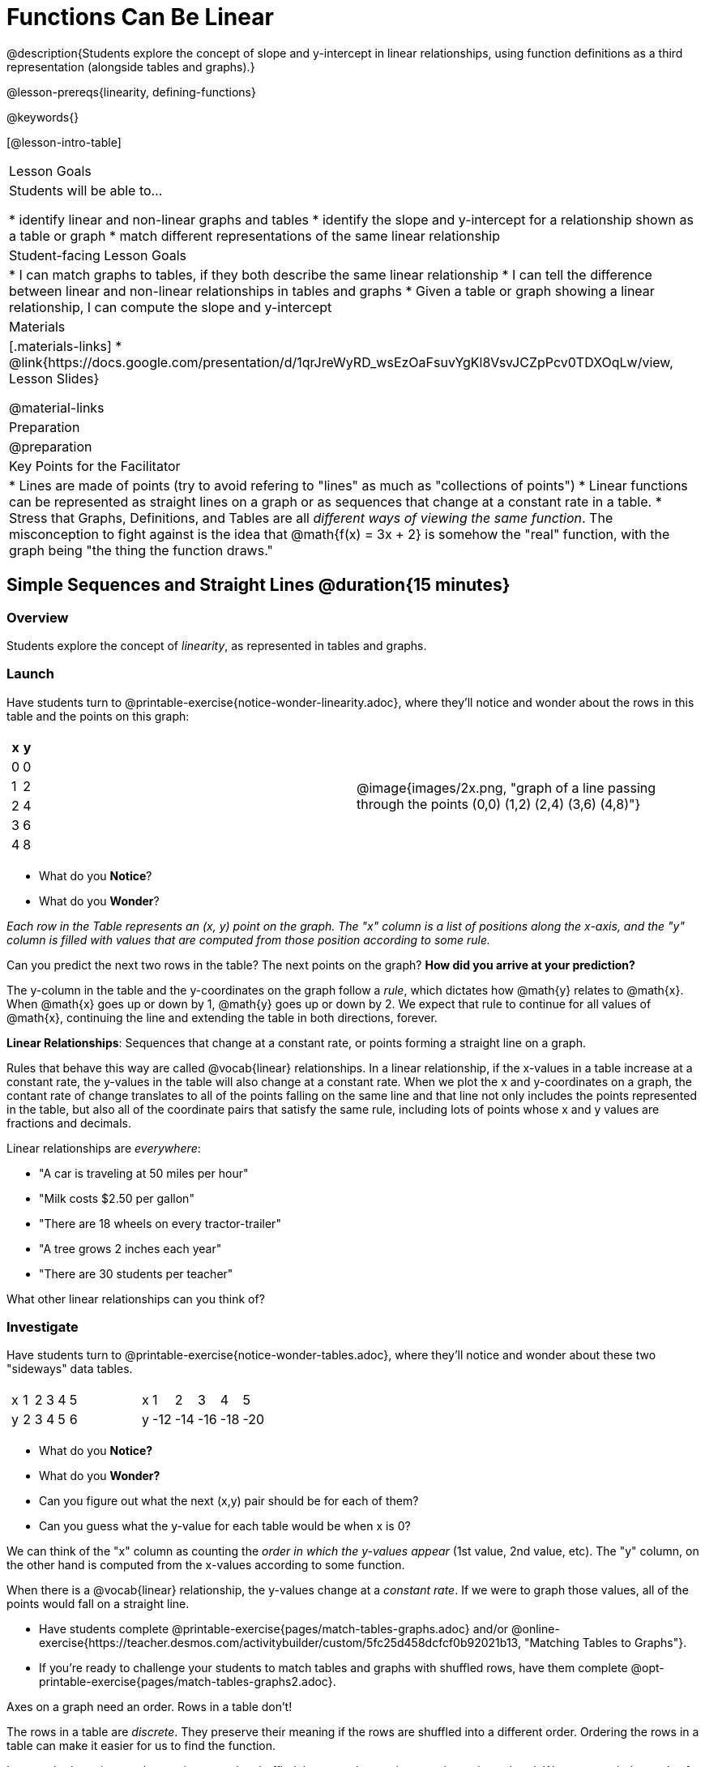 = Functions Can Be Linear

++++
<style>
#content .small-table {max-width: 75%}
#content .graph-table img {width: 33%;}
</style>
++++

@description{Students explore the concept of slope and y-intercept in linear relationships, using function definitions as a third representation (alongside tables and graphs).}

@lesson-prereqs{linearity, defining-functions}

@keywords{}

[@lesson-intro-table]
|===

| Lesson Goals
| Students will be able to...

* identify linear and non-linear graphs and tables
* identify the slope and y-intercept for a relationship shown as a table or graph
* match different representations of the same linear relationship

| Student-facing Lesson Goals
|

* I can match graphs to tables, if they both describe the same linear relationship
* I can tell the difference between linear and non-linear relationships in tables and graphs
* Given a table or graph showing a linear relationship, I can compute the slope and y-intercept

| Materials
|[.materials-links]
* @link{https://docs.google.com/presentation/d/1qrJreWyRD_wsEzOaFsuvYgKl8VsvJCZpPcv0TDXOqLw/view, Lesson Slides}

@material-links

| Preparation
| @preparation

| Key Points for the Facilitator
|

* Lines are made of points (try to avoid refering to "lines" as much as "collections of points")
* Linear functions can be represented as straight lines on a graph or as sequences that change at a constant rate in a table.
* Stress that Graphs, Definitions, and Tables are all __different ways of viewing the same function__. The misconception to fight against is the idea that @math{f(x) = 3x + 2} is somehow the "real" function, with the graph being "the thing the function draws."


|===

== Simple Sequences and Straight Lines @duration{15 minutes}

=== Overview
Students explore the concept of _linearity_, as represented in tables and graphs.

=== Launch
Have students turn to @printable-exercise{notice-wonder-linearity.adoc}, where they'll notice and wonder about the rows in this table and the points on this graph:

[cols="^.^1a,^.^1a", grid="none", frame="none"]
|===

|

[.pyret-table.first-table,cols="^1,^1",options="header"]
!===
! x ! y
! 0 ! 0
! 1 ! 2
! 2 ! 4
! 3 ! 6
! 4 ! 8
!===
| @image{images/2x.png, "graph of a line passing through the points (0,0) (1,2) (2,4) (3,6) (4,8)"}
|===

[.lesson-instruction]
- What do you *Notice*?
- What do you *Wonder*?

_Each row in the Table represents an (x, y) point on the graph. The "x" column is a list of positions along the x-axis, and the "y" column is filled with values that are computed from those position according to some rule._

[.lesson-instruction]
Can you predict the next two rows in the table? The next points on the graph? *How did you arrive at your prediction?*

The y-column in the table and the y-coordinates on the graph follow a _rule_, which dictates how @math{y} relates to @math{x}. When @math{x} goes up or down by 1, @math{y} goes up or down by 2. We expect that rule to continue for all values of @math{x}, continuing the line and extending the table in both directions, forever.

[.lesson-point]
*Linear Relationships*: Sequences that change at a constant rate, or points forming a straight line on a graph.

Rules that behave this way are called @vocab{linear} relationships. In a linear relationship, if the x-values in a table increase at a constant rate, the y-values in the table will also change at a constant rate. When we plot the x and y-coordinates on a graph, the contant rate of change translates to all of the points falling on the same line and that line not only includes the points represented in the table, but also all of the coordinate pairs that satisfy the same rule, including lots of points whose x and y values are fractions and decimals.

Linear relationships are _everywhere_:

* "A car is traveling at 50 miles per hour"
* "Milk costs $2.50 per gallon"
* "There are 18 wheels on every tractor-trailer"
* "A tree grows 2 inches each year"
* "There are 30 students per teacher"

[.lesson-instruction]
What other linear relationships can you think of?

=== Investigate

Have students turn to @printable-exercise{notice-wonder-tables.adoc}, where they'll notice and wonder about these two "sideways" data tables.

[cols="^.^1a,^.^1a", frame="none"]
|===
|

[.sideways-pyret-table]
!===
! x ! 1 ! 2 ! 3 ! 4 ! 5
! y ! 2 ! 3 ! 4 ! 5 ! 6
!===

|

[.sideways-pyret-table]
!===
! x !   1 !   2 !   3 !   4 !   5
! y ! -12 ! -14 ! -16 ! -18 ! -20
!===

|===

[.lesson-instruction]
- What do you *Notice?*
- What do you *Wonder?*
- Can you figure out what the next (x,y) pair should be for each of them?
- Can you guess what the y-value for each table would be when x is 0?

We can think of the "x" column as counting the __order in which the y-values appear__ (1st value, 2nd value, etc). The "y" column, on the other hand is computed from the x-values according to some function.

When there is a @vocab{linear} relationship, the y-values change at a _constant rate_. If we were to graph those values, all of the points would fall on a straight line.

- Have students complete @printable-exercise{pages/match-tables-graphs.adoc} and/or @online-exercise{https://teacher.desmos.com/activitybuilder/custom/5fc25d458dcfcf0b92021b13, "Matching Tables to Graphs"}.
- If you're ready to challenge your students to match tables and graphs with shuffled rows, have them complete @opt-printable-exercise{pages/match-tables-graphs2.adoc}.


[.lesson-point]
Axes on a graph need an order. Rows in a table don't!

The rows in a table are _discrete_. They preserve their meaning if the rows are shuffled into a different order. Ordering the rows in a table can make it easier for us to find the function.

In a graph, the points on the x-axis _cannot_ be shuffled, because the x-axis must always be ordered. We can stretch the _scale_ of the axes to making the lines _look_ different, but the points will always be in the same order.


[.strategy-box, cols="1", grid="none", stripes="none"]
|===

|
@span{.title}{Pedagogy Note}

To encourage students to look at the _points_ in the table and on the graph, it can be useful to change the scale of the graphs to prevent students from leaning on visual cues like "steepness" to bypass the learning objective.

It can also be useful to list the points in the table __out of order__, both to focus students' attention on the points and to drive home that rows do not have to be ordered!
|===

=== Synthesize
@vocab{Linear} relationships show up all the time in real life, so it's helpful to know how to think about them. We've seen that linear relationships can be represented as tables and graphs. Tables only show us _some points_ on a line, whereas a line itself is made up of an _infinite_ number of points. While a table represents a _sample_ of some larger trend, the graph is a way of seeing the trend itself.

== Linear, Non-Linear, or Bust!  @duration{15 minutes}

=== Overview
Students deepen their understanding of linearity, by seeing counterexamples (non-linear relationships), as well as tables and graphs for which there is _no_ relationship.

=== Launch

Have students turn to @printable-exercise{graphs-all-linear.adoc}, where they'll Notice & Wonder about the six graphs below and consider the question,
*If all linear relationships can be shown as points on a graph, does that mean all graphs are linear?*

[.graph-table, stripes="none", frame="none"]
|===

| @image{images/constant-linear.png, "horizontal line crossing the y-axis at 48"}
  @image{images/num-abs.png, "upside-down v-shaped graph with its vertex at the origin"}
  @image{images/num-sqrt.png, "two curves meeting at the origin"}

| @image{images/negative-linear.png, "a diagonal line, sloping downward from left to right"}
  @image{images/positive-linear.png, "a diagonal line, sloping updward from left to right"}
  @image{images/num-sqr.png, "a u-shaped graph, opening upward, with its vertex at the origin"}
|===

[.lesson-instruction]
- What do you *Notice?*
- What do you *Wonder?*

[.lesson-point]
Linear relationships in a graph always appear as straight lines

Three of the graphs above represent @vocab{linear} relationships, and three show other, non-linear relationships. As we can see, the linear graphs can go in lots of directions and non-linear relationships can follow patterns that aren't linear!

Have students turn to @printable-exercise{tables-all-linear.adoc}, where they'll Notice & Wonder about the six tables below and consider the question,
*If all linear relationships can be shown as tables, does that mean all tables are linear?*

[cols="^.^1a,^.^1a", frame="none"]
|===

|

[.sideways-pyret-table]
!===
! x ! -2 ! -1 !  0 !  1 !  2
! y ! -2 ! -3 ! -4 ! -5 ! -6
!===
|

[.sideways-pyret-table]
!===
! x ! 1 ! 2 ! 3 !  4 !  5
! y ! 1 ! 4 ! 9 ! 16 ! 25
!===

|

[.sideways-pyret-table]
!===
! x !  12 !  13 !  14 !  15 !  16
! y ! -12 ! -14 ! -16 ! -18 ! -20
!===

|

[.sideways-pyret-table]
!===
! x ! 5 ! 6 ! 7 ! 8 ! 9
! y ! 3 ! 3 ! 3 ! 3 ! 3
!===

|

[.sideways-pyret-table]
!===
! x !  1 !  2 !   3 !   4 !  5
! y ! 84 ! 94 ! 104 ! 114 ! 124
!===

|

[.sideways-pyret-table]
!===
! x ! -10 ! -9 ! -8 !  -7 ! -6
! y ! @math{\frac{-1}{10}} ! @math{\frac{-1}{9}} ! @math{\frac{-1}{8}} ! @math{\frac{-1}{7}} ! @math{\frac{-1}{6}}
!===

|===

[.lesson-instruction]
- What do you *Notice?*
- What do you *Wonder?*
- Can you figure out what the next (x,y) pair should be for each of them?
- Can you guess what the y-value for each table would be when x is 0?

[.lesson-point]
Linear relationships in a table show up as sequences that change at a constant rate. The y-value when x is zero is also the value where the line will cross the y-axis.

Three of the tables above show @vocab{linear} relationships, and three show other, non-linear relationships. As we can see, the linear tables can have y-values that change by zero (no change), by a positive number (constant increase), or a negative number (constant decrease) as the x-values increase. While the other tables may show patterns, they aren't linear!

Sometimes there is __no function__ that will give us a particular table or graph! Take a look at the table and points below. Can you predict the next two rows? Where will the next point be?

[cols="^.^1a,^.^1a", grid="none", frame="none"]
|===

|

[.pyret-table.first-table,cols="1,1",options="header"]
!===
! x ! y
! 0 ! 13
! 1 ! -2
! 1 ! 16
! 3 ! 0
! 4 ! 54
!===
| @image{images/scatterplot.png, scatter plot with no apparent pattern}
|===

=== Investigate
[.lesson-instruction]
--
* Can you tell when a relationship is a linear function? A non-linear one? Not a function at all?
* Can someone remind us how to tell whether or not a graph represents a function? _It has to pass the vertical line test!_
--

Have students complete @printable-exercise{linear-nonlinear-bust.adoc} and perhaps also @opt-printable-exercise{linear-nonlinear-bust-graphs.adoc} and opt-printable-exercise{linear-nonlinear-bust-graphs-2.adoc}.

=== Synthesize
Data has a "shape", and this shape can emerge when we look for patterns in that data. A @vocab{linear} function is one kind of pattern, and we can see it when viewing data as a table or a graph.

== Slope and y-Intercept from Tables @duration{15 minutes}

=== Overview
Students refine their understanding of linearity, identifying properties like @vocab{slope} and @vocab{y-intercept} in tables.

=== Launch

[.lesson-point]
All linear relationships are defined by slope and y-intercept.

Every linear relationship has two properties:

1) The sequence of y-values always changes at a constant rate - called @vocab{slope} - increasing or decreasing by the same amount for each change in the x-value.

2) The y-value when @math{x = 0} is called the @vocab{y-intercept}.

Have students turn to @printable-exercise{slope-int-tables-intro.adoc} and facilitate a discussion about the three tables on the page.


[.lesson-instruction]
--
* Take a look at the first table.
[.sideways-pyret-table]
|===

| x | -1 | 0 | 1 | 2 | 3 | 4
| y | -1 | 1 | 3 | 5 | 7 | 9
|===
* Compute how much y increases as x increases by 1. We call this the @vocab{slope}.
** _We can see that the y-values increase by 2 each time x increases by 1, giving us a @vocab{slope} of 2._
** _Some students may need an explicit demonstration of subtracting two adjacent y-values in order to recognize that they are changing by 2._
* Identify the @vocab{y-intercept} by finding the y-value when @math{x = 0}.
** _The row for @math{x = 0} tells us that the @vocab{y-intercept} is 1._
* What strategies did you use to compute the slope and y-intercept?
** _Leave some time for group discussion of strategies!_
--

Life isn't always so simple!

- What if the table didn't include x = 0?
- What if the x-values didn't increase by 1?
- What if the other rows were __out of order__?
- What if we only had a few random rows, for @math{x = 3} and @math{x = 1}?

[.lesson-instruction]
--
* Try extending the second table and filling in the missing rows to find the slope and y-intercept.
[.sideways-pyret-table]
|===

| x |  2 | 5 | 8  | 11
| y |  3 | 9 | 15 | 21
|===
* What strategies did you use to extend the table?
--

How do we find the @vocab{slope} and @vocab{y-intercept} for these functions, _without_ having to sort or extend the table?

We can exploit the fact that all linear functions form _straight lines_, and a straight line can be defined with only __two points!__ That means it is always possible to compute @vocab{slope} and @vocab{y-intercept}, as long as we have just two rows in our table or two points on our graph!

[.lesson-instruction]
You can find the y-intercept by expanding the table and following the pattern to figure out the value of @math{y} when @math{x = 0}, but sometimes that's a lot of work! How might we compute the slope and y-intercept, using only two rows in the table?

Leave some time for group discussion...

@vspace{1ex}

*TO FIND THE SLOPE: Find any two pairs of values in the table, and divide the difference in y's by the difference in x's.*

This is an easy way to see the change in y __as a proportion__ of the change in x, which gives you the @vocab{slope} of the function.

This is often described as  @math{\frac{change.in.y}{change.in.x}} or @math{\frac{rise}{run}}.

[.sideways-pyret-table]
|===

| x | 3 | 20 | 5  |  9 | 1
| y | 5 | 56 | 11 | 23 | -1
|===

Taking the first two pairs of values in the last table, this gives us @math{\frac{56 - 5}{20 - 3}}, which simplifies to @math{\frac{51}{17}}, for a slope of @math{3}.

[.lesson-instruction]
* Pick two other pairs of values from the third table and compute the @vocab{slope}. Did you get the same answer?
* Are there other strategies we could have used to find the slope?

@vspace{1ex}

*TO FIND THE Y-INTERCEPT: Multiply any x in the table by the slope, and subtract the result from the corresponding y.*

Let's use the the pair (20, 56) from the table to demonstrate this shortcut:

Starting with the @math{x} value of 20, multiplying by the slope (@math{20 \times 3}) gives us @math{60}.

Looking at the table... when @math{x} is 20, @math{y} is 56.

The y-intercept is @math{56 - 60 = -4}.

[.lesson-instruction]
* Pick another row in the third table and compute the @vocab{y-intercept}. Did you get the same answer?
* Are there other strategies we could have used to find the y-intercept?

=== Investigate
Let's get some practice identifying the slope and y-intercept of a linear function in a table by completing @printable-exercise{slope-and-y-tables.adoc}

=== Synthesize
@vocab{Slope} and @vocab{y-intercept} form the essence of linear functions. If we can find them in a sample of data, we can make predictions that go outside that sample. For example: If we know a car is moving at a consistent speed, all we need to know is __where it is located at two points in time__ in order to figure out the speed, and to predict where it will be at any other point in time!

== Slope and Y-Intercept from Graphs

=== Overview
Students refine their understanding of linearity, identifying properties like @vocab{slope} and @vocab{y-intercept} from graphs.

=== Launch
On a graph, the y-intercept is the value where the line "intercepts" the y-axis.

[cols="^1,^1"]
|===
|
@centered-image{images/negy.png, "graph: diagonal line crosses the y-axis at (0,-1.5)"}
|
@centered-image{images/posy.png, "graph: horizontal line crosses the y-axis at (0,1)"}
|===

On a graph, the slope refers to both the "steepness" and "direction" of the line.

[cols="^1,^1, ^1"]
|===
| If it goes up as we go from left to right, the slope is *positive*.
| If it goes down as we go from left to right, the slope is *negative*.
| If it stays perfectly horizontal, the slope is *zero*.
| @centered-image{images/positive.png, "graph: diagonal line sloping upwards from left to right"}
| @centered-image{images/negative.png, "graph: diagonal line sloping downward from left to right"}
| @centered-image{images/horizontal.png, "graph: horizontal line"}
|===

We can compute the @vocab{slope} from a graph the same way we would with a table, by picking two points and using those as our two sample rows.

@centered-image{images/slope.png, "graph of a diagonal line passing through (0,1) and (5,4) showing how to calculate the slope is 3/5", 600}

=== Investigate
Let's get some practice identifying the slope and y-intercept of a linear function in a graph by completing @printable-exercise{slope-and-y-graphs.adoc}

@ifproglang{pyret}{
If you have time, you could also have students work with:

- @opt-starter-file{exploring-linearity-in-tables} to make predictions about linearity, slope, and y-intercepts from tables before their graphs are revealed
- @opt-starter-file{exploring-linearity-in-graphs} to think about linearity, positive/negative/zero slopes and y-intercepts from interactive graphs
}

[.strategy-box, cols="1", grid="none", stripes="none"]
|===

|
@span{.title}{Pedagogy Note}

Some texts refer to "four ways to draw straight lines on a graph": sloping up and to the right, down and to the left, horizontal, or _vertical_. When thinking only in terms of straight lines on a graph, this is technically correct! However, just because we can draw those lines doesn't make them _functions_, and it doesn't mean they all have a defined slope!

Once students are comfortable computing slope, try having them compute the slope of a vertical line. They will quickly realize that this results in a zero in the denominator, which makes the slope _undefined_! This can be a good review of divide-by-zero and another lens for thinking about the vertical line test.
|===

=== Synthesize
@vocab{Slope} and @vocab{y-intercept} form the essence of linear functions. If we can find them in a sample of data, we can make predictions that go outside that sample. For example: If we know a car is moving at a consistent speed, all we need to know is __where it is located at two points in time__ in order to figure out the speed, and to predict where it will be at any other point in time!

